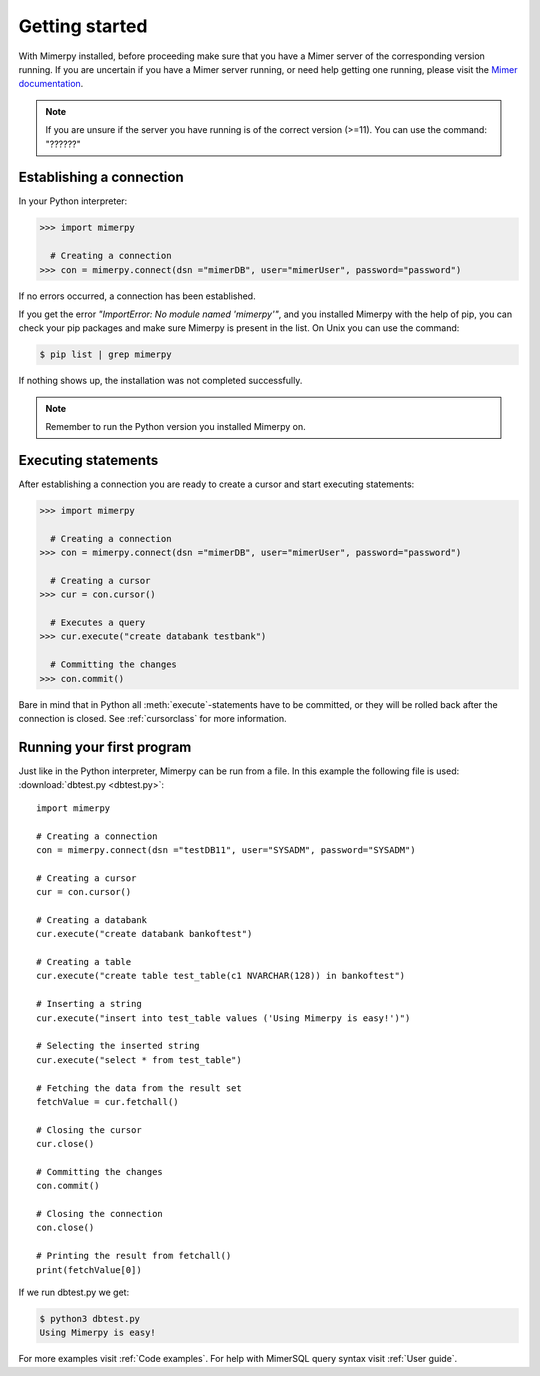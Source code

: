 ***************
Getting started
***************

With Mimerpy installed, before proceeding make sure that you have a Mimer server
of the corresponding version running. If you are uncertain if you have a Mimer
server running, or need help getting one running, please visit the `Mimer documentation`_.

.. note:: If you are unsure if the server you have running is of the correct version
          (>=11). You can use the command: "??????"

.. _Mimer documentation: http://developer.mimer.se/documentation/html_101/Mimer_SQL_Engine_WinGetStart/Getting_Started.html

Establishing a connection
------------------------------------------------
In your Python interpreter:

.. code-block:: console

    >>> import mimerpy

      # Creating a connection
    >>> con = mimerpy.connect(dsn ="mimerDB", user="mimerUser", password="password")

If no errors occurred, a connection has been established.

If you get the error *"ImportError: No module named 'mimerpy'"*, and you installed
Mimerpy with the help of pip, you can check your pip packages and make sure Mimerpy
is present in the list. On Unix you can use the command:

.. code-block:: console

  $ pip list | grep mimerpy

If nothing shows up, the installation was not completed successfully.

.. note:: Remember to run the Python version you installed Mimerpy on.

Executing statements
--------------------
After establishing a connection you are ready to create a cursor and start executing statements:

.. code-block:: console

  >>> import mimerpy

    # Creating a connection
  >>> con = mimerpy.connect(dsn ="mimerDB", user="mimerUser", password="password")

    # Creating a cursor
  >>> cur = con.cursor()

    # Executes a query
  >>> cur.execute("create databank testbank")

    # Committing the changes
  >>> con.commit()

Bare in mind that in Python all :meth:`execute`-statements have to be committed,
or they will be rolled back after the connection is closed. See :ref:`cursorclass` for more
information.

Running your first program
---------------------------
Just like in the Python interpreter, Mimerpy can be run from a file.
In this example the following file is used: :download:`dbtest.py <dbtest.py>`::

  import mimerpy

  # Creating a connection
  con = mimerpy.connect(dsn ="testDB11", user="SYSADM", password="SYSADM")

  # Creating a cursor
  cur = con.cursor()

  # Creating a databank
  cur.execute("create databank bankoftest")

  # Creating a table
  cur.execute("create table test_table(c1 NVARCHAR(128)) in bankoftest")

  # Inserting a string
  cur.execute("insert into test_table values ('Using Mimerpy is easy!')")

  # Selecting the inserted string
  cur.execute("select * from test_table")

  # Fetching the data from the result set
  fetchValue = cur.fetchall()

  # Closing the cursor
  cur.close()

  # Committing the changes
  con.commit()

  # Closing the connection
  con.close()

  # Printing the result from fetchall()
  print(fetchValue[0])

If we run dbtest.py we get:

.. code-block:: console

  $ python3 dbtest.py
  Using Mimerpy is easy!

For more examples visit :ref:`Code examples`. For help with MimerSQL query syntax visit :ref:`User guide`.
